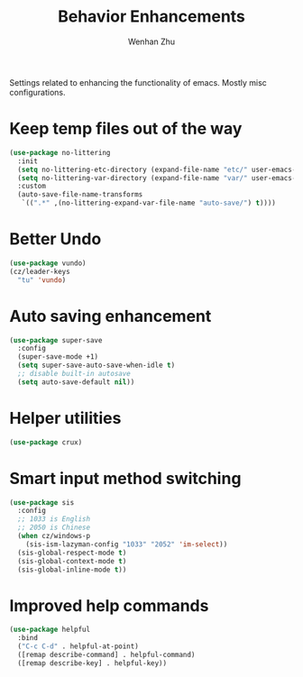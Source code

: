 #+TITLE: Behavior Enhancements
#+AUTHOR: Wenhan Zhu

Settings related to enhancing the functionality of emacs. Mostly misc configurations.

* Keep temp files out of the way

#+begin_src emacs-lisp
  (use-package no-littering
    :init
    (setq no-littering-etc-directory (expand-file-name "etc/" user-emacs-directory))
    (setq no-littering-var-directory (expand-file-name "var/" user-emacs-directory))
    :custom
    (auto-save-file-name-transforms
     `((".*" ,(no-littering-expand-var-file-name "auto-save/") t))))
#+end_src

* Better Undo

#+begin_src emacs-lisp
  (use-package vundo)
  (cz/leader-keys
    "tu" 'vundo)
#+end_src

* Auto saving enhancement

#+begin_src emacs-lisp
  (use-package super-save
    :config
    (super-save-mode +1)
    (setq super-save-auto-save-when-idle t)
    ;; disable built-in autosave
    (setq auto-save-default nil))
#+end_src

* Helper utilities

#+begin_src emacs-lisp
  (use-package crux)
#+end_src

* Smart input method switching

#+begin_src emacs-lisp
  (use-package sis
    :config
    ;; 1033 is English
    ;; 2050 is Chinese
    (when cz/windows-p
      (sis-ism-lazyman-config "1033" "2052" 'im-select))
    (sis-global-respect-mode t)
    (sis-global-context-mode t)
    (sis-global-inline-mode t))
#+end_src

* Improved help commands

#+begin_src emacs-lisp
  (use-package helpful
    :bind
    ("C-c C-d" . helpful-at-point)
    ([remap describe-command] . helpful-command)
    ([remap describe-key] . helpful-key))
#+end_src
